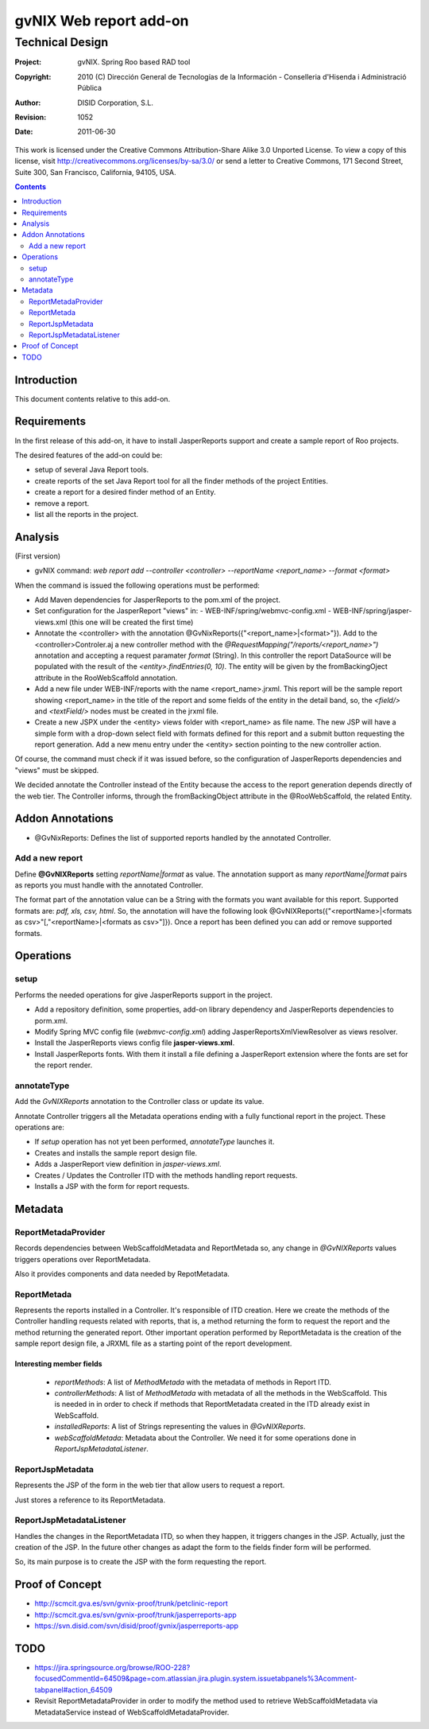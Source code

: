 ==================================
 gvNIX Web report add-on
==================================


-----------------
Technical Design
-----------------

:Project:   gvNIX. Spring Roo based RAD tool
:Copyright: 2010 (C) Dirección General de Tecnologías de la Información - Conselleria d'Hisenda i Administració Pública
:Author:    DISID Corporation, S.L.
:Revision:  $Rev: 1052 $
:Date:      $Date: 2011-06-30 15:40:23 +0200 (jue, 30 jun 2011) $

This work is licensed under the Creative Commons Attribution-Share Alike 3.0    Unported License. To view a copy of this license, visit
http://creativecommons.org/licenses/by-sa/3.0/ or send a letter to
Creative Commons, 171 Second Street, Suite 300, San Francisco, California,
94105, USA.

.. contents::
   :depth: 2
   :backlinks: none

.. |date| date::

Introduction
===============

This document contents relative to this add-on.

Requirements
=============

In the first release of this add-on, it have to install JasperReports support and create a sample report of Roo projects.

The desired features of the add-on could be:

* setup of several Java Report tools.
* create reports of the set Java Report tool for all the finder methods of the project Entities.
* create a report for a desired finder method of an Entity.
* remove a report.
* list all the reports in the project.

Analysis
=========

(First version)

* gvNIX command:  `web report add --controller <controller> --reportName <report_name> --format <format>`

When the command is issued the following operations must be performed:

* Add Maven dependencies for JasperReports to the pom.xml of the project.
* Set configuration for the JasperReport "views" in:
  - WEB-INF/spring/webmvc-config.xml
  - WEB-INF/spring/jasper-views.xml (this one will be created the first time)
* Annotate the <controller> with the annotation @GvNixReports({"<report_name>|<format>"}). Add to the <controller>Controler.aj a new controller method with the
  *@RequestMapping("/reports/<report_name>")* annotation and accepting a request paramater *format* (String). In this controller the report DataSource will be
  populated with the result of the *<entity>.findEntries(0, 10)*. The entity will be given by the fromBackingOject attribute in the RooWebScaffold annotation.
* Add a new file under WEB-INF/reports with the name <report_name>.jrxml. This report will be the sample report showing <report_name> in the title of the
  report and some fields of the entity in the detail band, so, the *<field/>* and *<textField/>* nodes must be created in the jrxml file.
* Create a new JSPX under the <entity> views folder with <report_name> as file name. The new JSP will have a simple form with a drop-down select field
  with formats defined for this report and a submit button requesting the report generation. Add a new menu entry under the <entity> section pointing to the
  new controller action.

Of course, the command must check if it was issued before, so the configuration of JasperReports dependencies and "views" must be skipped.

We decided annotate the Controller instead of the Entity because the access to the report generation depends directly of the web tier. The Controller informs,
through the fromBackingObject attribute in the @RooWebScaffold, the related Entity.

Addon Annotations
==================

* @GvNixReports: Defines the list of supported reports handled by the annotated Controller.

Add a new report
-------------------

Define **@GvNIXReports** setting *reportName|format* as value. The annotation support as many *reportName|format* pairs as reports you must handle with the annotated
Controller.

The format part of the annotation value can be a String with the formats you want available for this report. Supported formats are: *pdf, xls, csv, html*. So, the
annotation will have the following look @GvNIXReports({"<reportName>|<formats as csv>"[,"<reportName>|<formats as csv>"]}). Once a report has been defined you can
add or remove supported formats.

Operations
===========

setup
-----

Performs the needed operations for give JasperReports support in the project.

* Add a repository definition, some properties, add-on library dependency and JasperReports dependencies to porm.xml.
* Modify Spring MVC config file (*webmvc-config.xml*) adding JasperReportsXmlViewResolver as views resolver.
* Install the JasperReports views config file **jasper-views.xml**.
* Install JasperReports fonts. With them it install a file defining a JasperReport extension where the fonts are set for
  the report render.

annotateType
------------

Add the *GvNIXReports* annotation to the Controller class or update its value.

Annotate Controller triggers all the Metadata operations ending with a fully functional report in the project. These operations
are:

* If *setup* operation has not yet been performed, *annotateType* launches it.
* Creates and installs the sample report design file.
* Adds a JasperReport view definition in *jasper-views.xml*.
* Creates / Updates the Controller ITD with the methods handling report requests.
* Installs a JSP with the form for report requests.

Metadata
=========

ReportMetadaProvider
---------------------

Records dependencies between WebScaffoldMetadata and ReportMetada so, any change in *@GvNIXReports* values triggers operations
over ReportMetadata.

Also it provides components and data needed by RepotMetadata.

ReportMetada
-------------

Represents the reports installed in a Controller. It's responsible of ITD creation. Here we create the methods of the Controller
handling requests related with reports, that is, a method returning the form to request the report and the method returning
the generated report. Other important operation performed by ReportMetadata is the creation of the sample report design file,
a JRXML file as a starting point of the report development.

Interesting member fields
~~~~~~~~~~~~~~~~~~~~~~~~~
 * *reportMethods*: A list of *MethodMetada* with the metadata of methods in Report ITD.
 * *controllerMethods*: A list of *MethodMetada* with metadata of all the methods in the WebScaffold. This is needed in
   in order to check if methods that ReportMetadata created in the ITD already exist in WebScaffold.
 * *installedReports*: A list of Strings representing the values in *@GvNIXReports*.
 * *webScaffoldMetada*: Metadata about the Controller. We need it for some operations done in *ReportJspMetadataListener*.

ReportJspMetadata
------------------

Represents the JSP of the form in the web tier that allow users to request a report.

Just stores a reference to its ReportMetadata.

ReportJspMetadataListener
--------------------------

Handles the changes in the ReportMetadata ITD, so when they happen, it triggers changes in the JSP. Actually, just the creation
of the JSP. In the future other changes as adapt the form to the fields finder form will be performed.

So, its main purpose is to create the JSP with the form requesting the report.

Proof of Concept
================

* http://scmcit.gva.es/svn/gvnix-proof/trunk/petclinic-report
* http://scmcit.gva.es/svn/gvnix-proof/trunk/jasperreports-app
* https://svn.disid.com/svn/disid/proof/gvnix/jasperreports-app


TODO
====

* https://jira.springsource.org/browse/ROO-228?focusedCommentId=64509&page=com.atlassian.jira.plugin.system.issuetabpanels%3Acomment-tabpanel#action_64509

* Revisit ReportMetadataProvider in order to modify the method used to retrieve WebScaffoldMetadata via MetadataService instead of
  WebScaffoldMetadataProvider.

